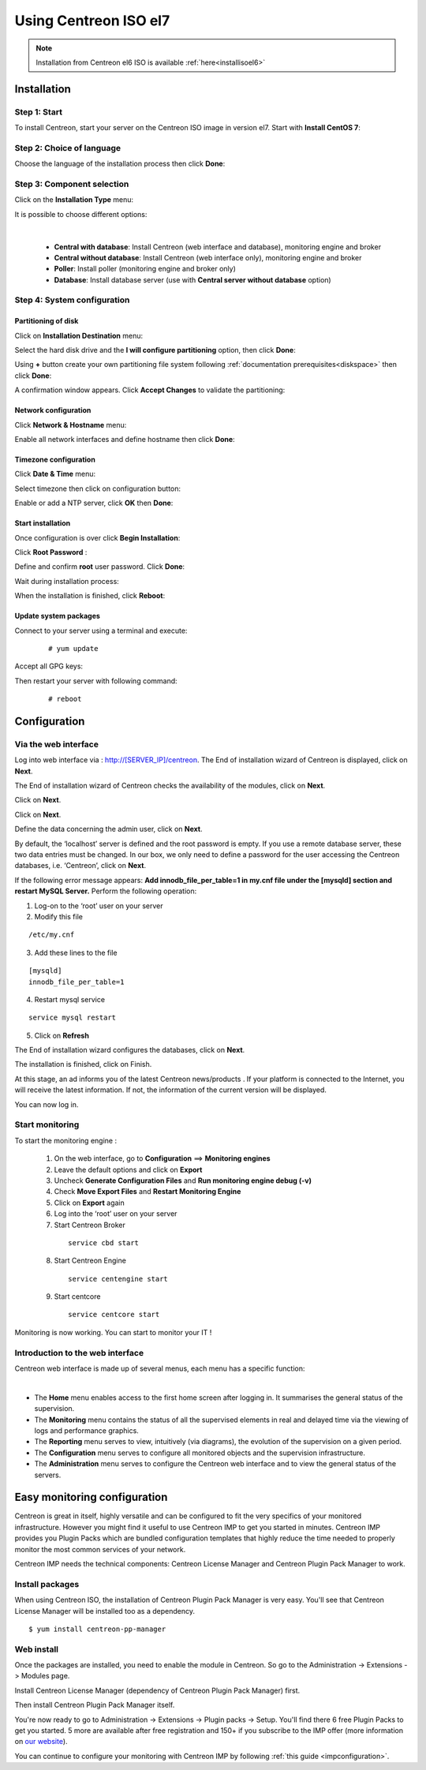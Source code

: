 .. _installisoel7:

======================
Using Centreon ISO el7
======================

.. note::
   Installation from Centreon el6 ISO is available :ref:`here<installisoel6>`

************
Installation
************

Step 1: Start
=============

To install Centreon, start your server on the Centreon ISO image in version el7.
Start with **Install CentOS 7**:

.. image :: /images/user/01_bootmenu.png
   :align: center
   :scale: 65%

Step 2: Choice of language
==========================

Choose the language of the installation process then click **Done**:

.. image :: /images/user/02_select_install_lang.png
   :align: center
   :scale: 65%

Step 3: Component selection
===========================

Click on the **Installation Type** menu:

.. image :: /images/user/03_menu_type_install.png
   :align: center
   :scale: 65%

It is possible to choose different options:

.. image :: /images/user/04_form_type_install.png
   :align: center
   :scale: 65%

|

 * **Central with database**: Install Centreon (web interface and database), monitoring engine and broker
 * **Central without database**: Install Centreon (web interface only), monitoring engine and broker
 * **Poller**: Install poller (monitoring engine and broker only)
 * **Database**: Install database server (use with **Central server without database** option)

Step 4: System configuration
============================

Partitioning of disk
--------------------

Click on **Installation Destination** menu:

.. image :: /images/user/05_menu_filesystem.png
   :align: center
   :scale: 65%

Select the hard disk drive and the **I will configure partitioning** option, then click **Done**:

.. image :: /images/user/06_select_disk.png
   :align: center
   :scale: 65%

Using **+** button create your own partitioning file system following :ref:`documentation prerequisites<diskspace>` then click **Done**: 

.. image :: /images/user/07_partitioning_filesystem.png
   :align: center
   :scale: 65%

A confirmation window appears. Click **Accept Changes** to validate the partitioning:

.. image :: /images/user/08_apply_changes.png
   :align: center
   :scale: 65%

Network configuration
---------------------

Click **Network & Hostname** menu:

.. image :: /images/user/09_menu_network.png
   :align: center
   :scale: 65%

Enable all network interfaces and define hostname then click **Done**:

.. image :: /images/user/10_network_hostname.png
   :align: center
   :scale: 65%

Timezone configuration
----------------------

Click **Date & Time** menu:

.. image :: /images/user/11_menu_timezone.png
   :align: center
   :scale: 65%

Select timezone then click on configuration button:

.. image :: /images/user/12_select_timzeone.png
   :align: center
   :scale: 65%

Enable or add a NTP server, click **OK** then **Done**:

.. image :: /images/user/13_enable_ntp.png
   :align: center
   :scale: 65%

Start installation
------------------

Once configuration is over click **Begin Installation**:

.. image :: /images/user/14_begin_install.png
   :align: center
   :scale: 65%

Click **Root Password** :

.. image :: /images/user/15_menu_root_password.png
   :align: center
   :scale: 65%

Define and confirm **root** user password. Click **Done**:

.. image :: /images/user/16_define_root_password.png
   :align: center
   :scale: 65%

Wait during installation process:

.. image :: /images/user/17_wait_install.png
   :align: center
   :scale: 65%

When the installation is finished, click **Reboot**:

.. image :: /images/user/18_reboot_server.png
   :align: center
   :scale: 65%


Update system packages
----------------------

Connect to your server using a terminal and execute:
  ::

  # yum update

.. image :: /images/user/19_update_system.png
   :align: center
   :scale: 65%

Accept all GPG keys:

.. image :: /images/user/20_accept_gpg_key.png
   :align: center
   :scale: 65%

Then restart your server with following command:
  ::

  # reboot

*************
Configuration
*************

.. _installation_web_ces:

Via the web interface
=====================

Log into web interface via : http://[SERVER_IP]/centreon.
The End of installation wizard of Centreon is displayed, click on **Next**.

.. image :: /images/user/acentreonwelcome.png
   :align: center
   :scale: 85%

The End of installation wizard of Centreon checks the availability of the modules, click on **Next**.

.. image :: /images/user/acentreoncheckmodules.png
   :align: center
   :scale: 85%

Click on **Next**.

.. image :: /images/user/amonitoringengine2.png
   :align: center
   :scale: 85%

Click on **Next**.

.. image :: /images/user/abrokerinfo2.png
   :align: center
   :scale: 85%

Define the data concerning the admin user, click on **Next**.

.. image :: /images/user/aadmininfo.png
   :align: center
   :scale: 85%

By default, the ‘localhost’ server is defined and the root password is empty. If you use a remote database server, these two data entries must be changed. In our box, we only need to define a password for the user accessing the Centreon databases, i.e. ‘Centreon’, click on **Next**.

.. image :: /images/user/adbinfo.png
   :align: center
   :scale: 85%

If the following error message appears: **Add innodb_file_per_table=1 in my.cnf file under the [mysqld] section and restart MySQL Server.** Perform the following operation:

1. Log-on to the ‘root’ user on your server

2. Modify this file

::

  /etc/my.cnf

3. Add these lines to the file

.. raw:: latex

::

  [mysqld]
  innodb_file_per_table=1

4. Restart mysql service

::

  service mysql restart

5. Click on **Refresh**

The End of installation wizard configures the databases, click on **Next**.

.. image :: /images/user/adbconf.png
   :align: center
   :scale: 85%

The installation is finished, click on Finish.

At this stage, an ad informs you of the latest Centreon news/products . If your platform is connected to the Internet, you will receive the latest information. If not, the information of the current version will be displayed.

.. image :: /images/user/aendinstall.png
   :align: center
   :scale: 85%

You can now log in.

.. image :: /images/user/aconnection.png
   :align: center
   :scale: 65%

Start monitoring
================

To start the monitoring engine :

 1. On the web interface, go to **Configuration** ==> **Monitoring engines**
 2. Leave the default options and click on **Export**
 3. Uncheck **Generate Configuration Files** and **Run monitoring engine debug (-v)**
 4. Check **Move Export Files** and **Restart Monitoring Engine**
 5. Click on **Export** again
 6. Log into the ‘root’ user on your server
 7. Start Centreon Broker

  ::

    service cbd start

 8. Start Centreon Engine

  ::

    service centengine start

 9. Start centcore

  ::

    service centcore start

Monitoring is now working. You can start to monitor your IT !

Introduction to the web interface
=================================


Centreon web interface is made up of several menus, each menu has a specific function:

.. image :: /images/user/amenu.png
   :align: center

|

* The **Home** menu enables access to the first home screen after logging in. It summarises the general status of the supervision.
* The **Monitoring** menu contains the status of all the supervised elements in real and delayed time via the viewing of logs and performance graphics.
* The **Reporting** menu serves to view, intuitively (via diagrams), the evolution of the supervision on a given period.
* The **Configuration** menu serves to configure all monitored objects and the supervision infrastructure.
* The **Administration** menu serves to configure the Centreon web interface and to view the general status of the servers.

.. _installation_ppm:

*****************************
Easy monitoring configuration
*****************************

Centreon is great in itself, highly versatile  and can be configured to
fit the very specifics of your monitored infrastructure. However you
might find it useful to use Centreon IMP to get you started in minutes.
Centreon IMP provides you Plugin Packs which are bundled configuration
templates that highly reduce the time needed to properly monitor the
most common services of your network.

Centreon IMP needs the technical components: Centreon License Manager
and Centreon Plugin Pack Manager to work.

Install packages
================

When using Centreon ISO, the installation of Centreon Plugin Pack Manager is very
easy. You'll see that Centreon License Manager will be installed too
as a dependency.

::

   $ yum install centreon-pp-manager

Web install
===========

Once the packages are installed, you need to enable the module in Centreon.
So go to the Administration -> Extensions -> Modules page.

.. image:: /_static/images/installation/ppm_1.png
   :align: center

Install Centreon License Manager (dependency of Centreon Plugin Pack Manager) first.

.. image:: /_static/images/installation/ppm_2.png
   :align: center

Then install Centreon Plugin Pack Manager itself.

.. image:: /_static/images/installation/ppm_3.png
   :align: center

You're now ready to go to Administration -> Extensions -> Plugin packs -> Setup.
You'll find there 6 free Plugin Packs to get you started. 5 more are
available after free registration and 150+ if you subscribe to the IMP
offer (more information on `our website <https://www.centreon.com>`_).

.. image:: /_static/images/installation/ppm_4.png
   :align: center

You can continue to configure your monitoring with Centreon IMP by
following :ref:`this guide <impconfiguration>`.
